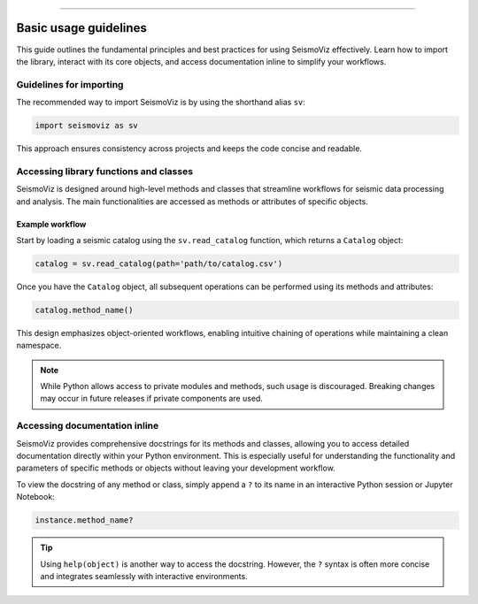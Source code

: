 .. title:: Basic usage guidelines

--------------------

Basic usage guidelines
======================

This guide outlines the fundamental principles and best practices for using SeismoViz effectively. Learn how to import the library, interact with its core objects, and access documentation inline to simplify your workflows.

Guidelines for importing
------------------------

The recommended way to import SeismoViz is by using the shorthand alias ``sv``:

.. code-block:: python

   import seismoviz as sv

This approach ensures consistency across projects and keeps the code concise and readable.


Accessing library functions and classes
---------------------------------------

SeismoViz is designed around high-level methods and classes that streamline workflows for seismic data processing and analysis. The main functionalities are accessed as methods or attributes of specific objects.

Example workflow
^^^^^^^^^^^^^^^^

Start by loading a seismic catalog using the ``sv.read_catalog`` function, which returns a ``Catalog`` object:

.. code-block:: python

   catalog = sv.read_catalog(path='path/to/catalog.csv')

Once you have the ``Catalog`` object, all subsequent operations can be performed using its methods and attributes:

.. code-block:: python

   catalog.method_name()

This design emphasizes object-oriented workflows, enabling intuitive chaining of operations while maintaining a clean namespace.

.. note::
   While Python allows access to private modules and methods, such usage is discouraged. Breaking changes may occur in future releases if private components are used.

Accessing documentation inline
------------------------------

SeismoViz provides comprehensive docstrings for its methods and classes, allowing you to access detailed documentation directly within your Python environment. This is especially useful for understanding the functionality and parameters of specific methods or objects without leaving your development workflow.

To view the docstring of any method or class, simply append a ``?`` to its name in an interactive Python session or Jupyter Notebook:

.. code-block:: python

   instance.method_name?

.. tip::
   Using ``help(object)`` is another way to access the docstring. However, the ``?`` syntax is often more concise and integrates seamlessly with interactive environments.
